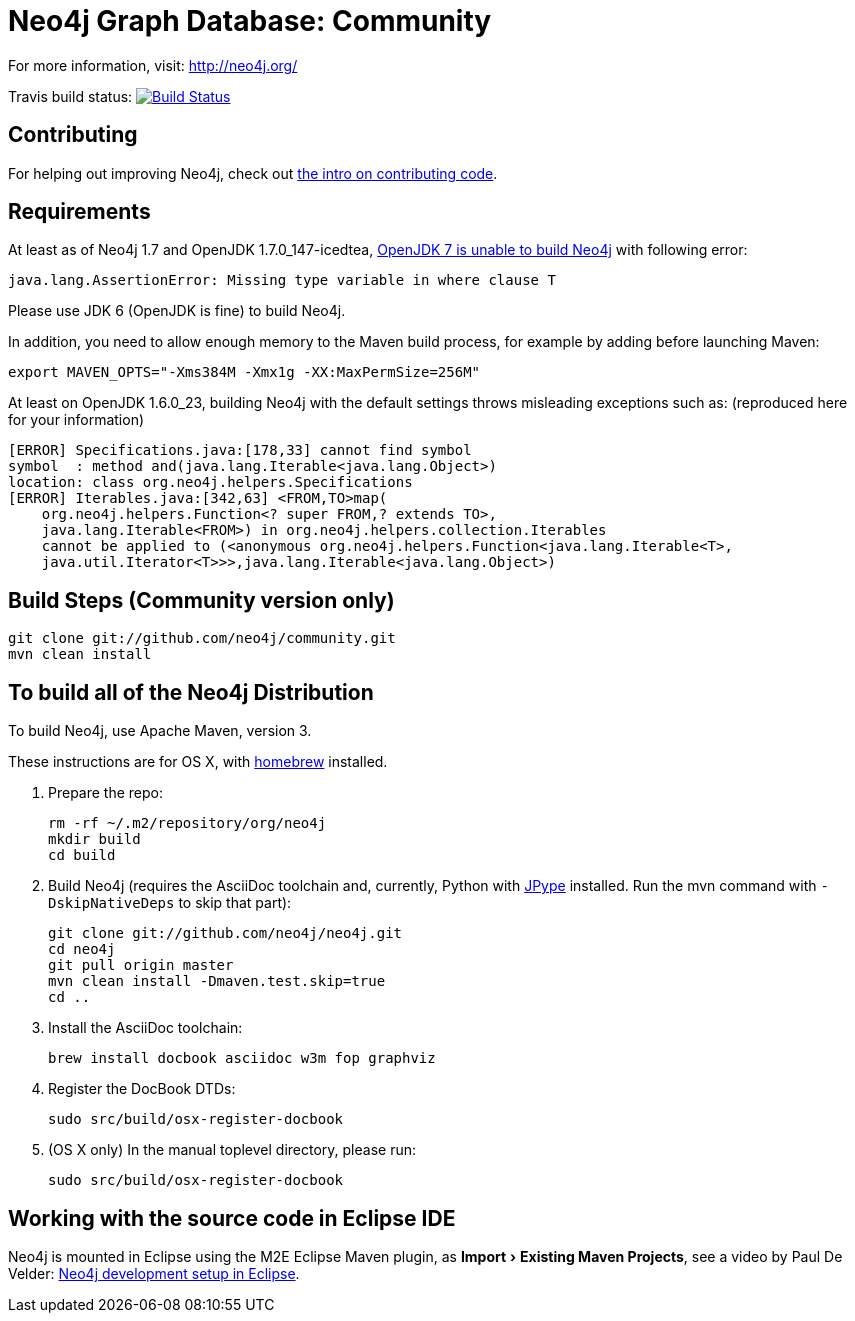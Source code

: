 = Neo4j Graph Database: Community =

For more information, visit:
http://neo4j.org/

Travis build status:
image:https://secure.travis-ci.org/peterneubauer/community-experiments.png[Build Status,link=http://travis-ci.org/peterneubauer/community-experiments]

== Contributing ==

For helping out improving Neo4j, check out http://docs.neo4j.org/chunked/milestone/community-contributing-code.html[the intro on contributing code].

== Requirements ==

At least as of Neo4j 1.7 and OpenJDK 1.7.0_147-icedtea,
https://groups.google.com/group/neo4j/msg/e208be9ee1c101d7[OpenJDK 7 is unable to build Neo4j] with
following error:

....
java.lang.AssertionError: Missing type variable in where clause T
....

Please use JDK 6 (OpenJDK is fine) to build Neo4j.

In addition, you need to allow enough memory to the Maven build process,
for example by adding before launching Maven:

 export MAVEN_OPTS="-Xms384M -Xmx1g -XX:MaxPermSize=256M"

At least on OpenJDK 1.6.0_23, building Neo4j with the default settings
throws misleading exceptions such as: (reproduced here for your information)

....
[ERROR] Specifications.java:[178,33] cannot find symbol
symbol  : method and(java.lang.Iterable<java.lang.Object>)
location: class org.neo4j.helpers.Specifications
[ERROR] Iterables.java:[342,63] <FROM,TO>map(
    org.neo4j.helpers.Function<? super FROM,? extends TO>,
    java.lang.Iterable<FROM>) in org.neo4j.helpers.collection.Iterables
    cannot be applied to (<anonymous org.neo4j.helpers.Function<java.lang.Iterable<T>,
    java.util.Iterator<T>>>,java.lang.Iterable<java.lang.Object>)
....

== Build Steps (Community version only) ==

 git clone git://github.com/neo4j/community.git
 mvn clean install

== To build all of the Neo4j Distribution ==

To build Neo4j, use Apache Maven, version 3.

These instructions are for OS X, with https://github.com/mxcl/homebrew[homebrew] installed.

. Prepare the repo:

 rm -rf ~/.m2/repository/org/neo4j
 mkdir build
 cd build

. Build Neo4j (requires the AsciiDoc toolchain and, currently, Python with http://jpype.sourceforge.net[JPype] installed. Run the mvn command with `-DskipNativeDeps` to skip that part):

 git clone git://github.com/neo4j/neo4j.git
 cd neo4j
 git pull origin master
 mvn clean install -Dmaven.test.skip=true
 cd ..

. Install the AsciiDoc toolchain:

 brew install docbook asciidoc w3m fop graphviz

. Register the DocBook DTDs:

 sudo src/build/osx-register-docbook

. (OS X only) In the manual toplevel directory, please run:

 sudo src/build/osx-register-docbook

== Working with the source code in Eclipse IDE ==

// the experimental attribute enables the menu macro in Asciidoctor
:experimental:

Neo4j is mounted in Eclipse using the M2E Eclipse Maven plugin, as menu:Import[Existing Maven Projects], see a video by
Paul De Velder: http://youtu.be/cFczTgsxktQ[Neo4j development setup in Eclipse].
